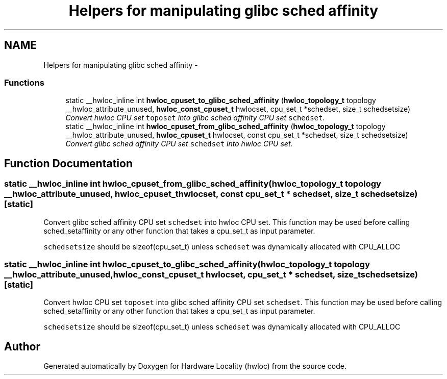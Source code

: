 .TH "Helpers for manipulating glibc sched affinity" 3 "26 Apr 2010" "Version 1.0rc2" "Hardware Locality (hwloc)" \" -*- nroff -*-
.ad l
.nh
.SH NAME
Helpers for manipulating glibc sched affinity \- 
.SS "Functions"

.in +1c
.ti -1c
.RI "static __hwloc_inline int \fBhwloc_cpuset_to_glibc_sched_affinity\fP (\fBhwloc_topology_t\fP topology __hwloc_attribute_unused, \fBhwloc_const_cpuset_t\fP hwlocset, cpu_set_t *schedset, size_t schedsetsize)"
.br
.RI "\fIConvert hwloc CPU set \fCtoposet\fP into glibc sched affinity CPU set \fCschedset\fP. \fP"
.ti -1c
.RI "static __hwloc_inline int \fBhwloc_cpuset_from_glibc_sched_affinity\fP (\fBhwloc_topology_t\fP topology __hwloc_attribute_unused, \fBhwloc_cpuset_t\fP hwlocset, const cpu_set_t *schedset, size_t schedsetsize)"
.br
.RI "\fIConvert glibc sched affinity CPU set \fCschedset\fP into hwloc CPU set. \fP"
.in -1c
.SH "Function Documentation"
.PP 
.SS "static __hwloc_inline int hwloc_cpuset_from_glibc_sched_affinity (\fBhwloc_topology_t\fP topology __hwloc_attribute_unused, \fBhwloc_cpuset_t\fP hwlocset, const cpu_set_t * schedset, size_t schedsetsize)\fC [static]\fP"
.PP
Convert glibc sched affinity CPU set \fCschedset\fP into hwloc CPU set. This function may be used before calling sched_setaffinity or any other function that takes a cpu_set_t as input parameter.
.PP
\fCschedsetsize\fP should be sizeof(cpu_set_t) unless \fCschedset\fP was dynamically allocated with CPU_ALLOC 
.SS "static __hwloc_inline int hwloc_cpuset_to_glibc_sched_affinity (\fBhwloc_topology_t\fP topology __hwloc_attribute_unused, \fBhwloc_const_cpuset_t\fP hwlocset, cpu_set_t * schedset, size_t schedsetsize)\fC [static]\fP"
.PP
Convert hwloc CPU set \fCtoposet\fP into glibc sched affinity CPU set \fCschedset\fP. This function may be used before calling sched_setaffinity or any other function that takes a cpu_set_t as input parameter.
.PP
\fCschedsetsize\fP should be sizeof(cpu_set_t) unless \fCschedset\fP was dynamically allocated with CPU_ALLOC 
.SH "Author"
.PP 
Generated automatically by Doxygen for Hardware Locality (hwloc) from the source code.
